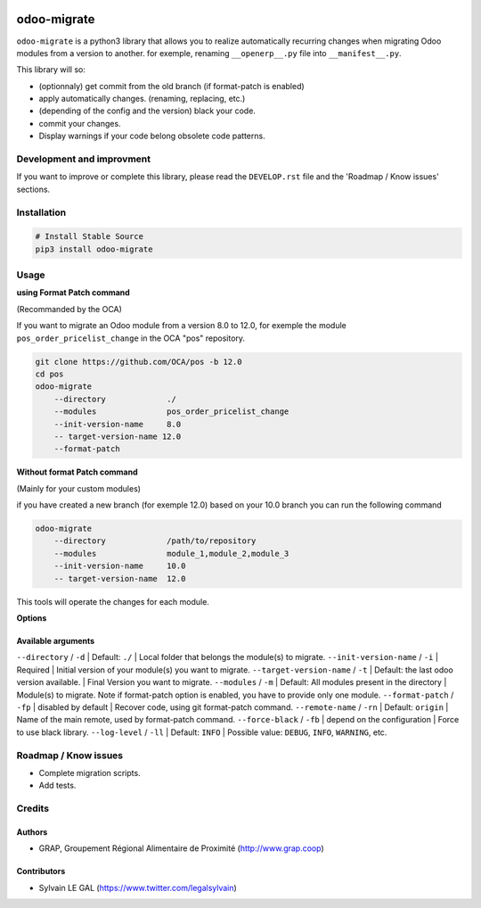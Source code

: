 .. image:: https://img.shields.io/badge/licence-AGPL--3-blue.svg
    :target: http://www.gnu.org/licenses/agpl-3.0-standalone.html
    :alt: License: AGPL-3
.. image:: https://img.shields.io/badge/python-3.6-blue.svg
    :alt: Python support: 3.6

============
odoo-migrate
============

``odoo-migrate`` is a python3 library that allows you to realize automatically
recurring changes when migrating Odoo modules from a version to another.
for exemple, renaming ``__openerp__.py`` file into ``__manifest__.py``.

This library will so:

* (optionnaly) get commit from the old branch (if format-patch is enabled)
* apply automatically changes. (renaming, replacing, etc.)
* (depending of the config and the version) black your code.
* commit your changes.
* Display warnings if your code belong obsolete code patterns.

Development and improvment
==========================

If you want to improve or complete this library, please read the
``DEVELOP.rst`` file and the 'Roadmap / Know issues' sections.

Installation
============

.. code-block:: shell

    # Install Stable Source
    pip3 install odoo-migrate


Usage
=====

**using Format Patch command**

(Recommanded by the OCA)

If you want to migrate an Odoo module from a version 8.0 to 12.0, for exemple
the module ``pos_order_pricelist_change`` in the OCA "pos" repository.

.. code-block:: shell

    git clone https://github.com/OCA/pos -b 12.0
    cd pos
    odoo-migrate
        --directory             ./
        --modules               pos_order_pricelist_change
        --init-version-name     8.0
        -- target-version-name 12.0
        --format-patch

**Without format Patch command**

(Mainly for your custom modules)

if you have created a new branch (for exemple 12.0) based on your 10.0 branch
you can run the following command

.. code-block:: shell

    odoo-migrate
        --directory             /path/to/repository
        --modules               module_1,module_2,module_3
        --init-version-name     10.0
        -- target-version-name  12.0

This tools will operate the changes for each module.

**Options**


Available arguments
-------------------

+------------+------------+-----------+ 
|name | options | description |
+============+============+===========+ 
| qdsf | from    | dfqsfklmsfklj |
+------------+------------+-----------+

``--directory`` / ``-d`` | Default: ``./`` | Local folder that belongs the module(s) to migrate.
``--init-version-name`` / ``-i`` | Required | Initial version of your module(s) you want to migrate.
``--target-version-name`` / ``-t`` | Default: the last odoo version available. | Final Version you want to migrate.
``--modules`` / ``-m`` | Default: All modules present in the directory | Module(s) to migrate. Note if format-patch option is enabled, you have to provide only one module.
``--format-patch`` / ``-fp`` | disabled by default | Recover code, using git format-patch command.
``--remote-name``  / ``-rn`` | Default: ``origin`` |  Name of the main remote, used by format-patch command.
``--force-black``  / ``-fb`` | depend on the configuration | Force to use black library.
``--log-level``  / ``-ll`` | Default: ``INFO`` | Possible value: ``DEBUG``, ``INFO``, ``WARNING``, etc.


Roadmap / Know issues
=====================

* Complete migration scripts.

* Add tests.

Credits
=======

Authors
-------

* GRAP, Groupement Régional Alimentaire de Proximité (http://www.grap.coop)

Contributors
------------

* Sylvain LE GAL (https://www.twitter.com/legalsylvain)
